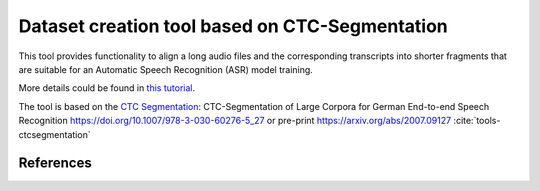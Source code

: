 Dataset creation tool based on CTC-Segmentation
===============================================

This tool provides functionality to align a long audio files and the corresponding transcripts into shorter fragments
that are suitable for an Automatic Speech Recognition (ASR) model training.

More details could be found in `this tutorial <https://github.com/NVIDIA/NeMo/blob/main/tutorials/tools/CTC_Segmentation_Tutorial.ipynb>`__.

The tool is based on the `CTC Segmentation <https://github.com/lumaku/ctc-segmentation>`__:
CTC-Segmentation of Large Corpora for German End-to-end Speech Recognition
https://doi.org/10.1007/978-3-030-60276-5_27 or pre-print https://arxiv.org/abs/2007.09127 :cite:`tools-ctcsegmentation`




References
----------

.. bibliography:: tools_references.bib
    :style: plain
    :labelprefix: tools-
    :keyprefix: tools-
